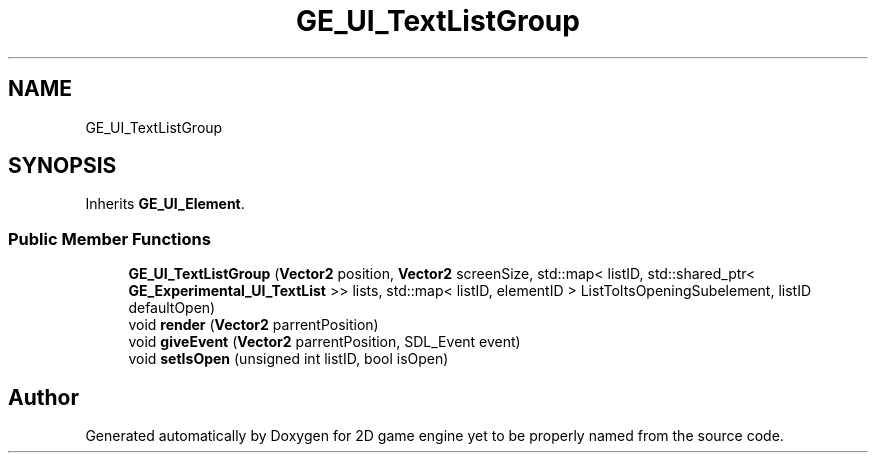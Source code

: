 .TH "GE_UI_TextListGroup" 3 "Fri May 18 2018" "Version 0.1" "2D game engine yet to be properly named" \" -*- nroff -*-
.ad l
.nh
.SH NAME
GE_UI_TextListGroup
.SH SYNOPSIS
.br
.PP
.PP
Inherits \fBGE_UI_Element\fP\&.
.SS "Public Member Functions"

.in +1c
.ti -1c
.RI "\fBGE_UI_TextListGroup\fP (\fBVector2\fP position, \fBVector2\fP screenSize, std::map< listID, std::shared_ptr< \fBGE_Experimental_UI_TextList\fP >> lists, std::map< listID, elementID > ListToItsOpeningSubelement, listID defaultOpen)"
.br
.ti -1c
.RI "void \fBrender\fP (\fBVector2\fP parrentPosition)"
.br
.ti -1c
.RI "void \fBgiveEvent\fP (\fBVector2\fP parrentPosition, SDL_Event event)"
.br
.ti -1c
.RI "void \fBsetIsOpen\fP (unsigned int listID, bool isOpen)"
.br
.in -1c

.SH "Author"
.PP 
Generated automatically by Doxygen for 2D game engine yet to be properly named from the source code\&.
